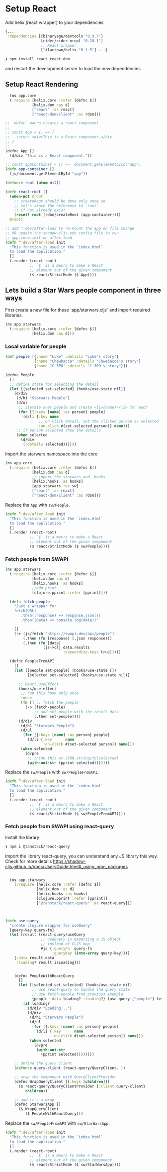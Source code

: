 * Setup React

Add helix (react wrapper) to  your dependencies

#+begin_src clojure
  {...
   :dependencies [[binaryage/devtools "0.9.7"]
                  [cider/cider-nrepl "0.28.1"]
                  ;; React wrapper
                  [lilactown/helix "0.1.5"] ...}
#+end_src

#+begin_src bash
❯ npm install react react-dom
#+end_src

and restart the development server to load the new dependencies

** Setup React Rendering

#+begin_src clojure
    (ns app.core
    (:require [helix.core :refer [defnc $]]
              [helix.dom :as d]
              ["react" :as react]
              ["react-dom/client" :as rdom]))

  ;; `defnc` macro creates a react component
  ;;
  ;; const App = () => {
  ;;   return <div>This is a React component.</div
  ;; }
  ;;
  (defnc App []
    (d/div "This is a React component."))

  ;; const appContainer = () =>  document.getElementbyId("app")
  (defn app-container []
    (js/document.getElementById "app"))

  (defonce root (atom nil))

  (defn react-root []
    (when-not @root
      ;; createRoot should be done only once so
      ;; let's store the reference to `root`
      ;; if not already exist
      (reset! root (rdom/createRoot (app-container))))
    @root)

  ;; add ^:dev/after-load to re-mount the app on file change
  ;; OR update the shadow-cljs.edn config file to run
  ;; app.core.init on after-load
  (defn ^:dev/after-load init
    "This function is used in the `index.html`
    to load the application."
    []
    (.render (react-root)
             ;; `$` is a macro to make a React
             ;; element out of the given component
             ($ react/StrictMode ($ App))))
#+end_src

** Lets build a Star Wars people component in three ways

 First create a new file for these `app/starwars.cljs` and import required libraries.

#+begin_src clojure
(ns app.starwars
  (:require [helix.core :refer [defnc $]]
            [helix.dom :as d]))
#+end_src

*** Local variable for people

#+begin_src clojure
  (def people [{:name "Luke" :details "Luke's story"}
               {:name "Chewbacca" :details "Chwebacca's story"}
               {:name "C-3PO" :details "C-3PO's story"}])

  (defnc People
    []
    ;; define state for selecting the detail
    (let [[selected set-selected] (hooks/use-state nil)]
      (d/div
       (d/h1 "Starwars People")
       (d/ul
        ;; iterate over people and create <li>{name}</li> for each
        (for [{:keys [name] :as person} people]
          (d/li {:key name
                 ;; on click detail, set the clicked person as selected
                 :on-click #(set-selected person)} name)))
       ;; if person selected show the details
       (when selected
         (d/div
          (:details selected))))))
#+end_src

Import the starwars namespace into the core

#+begin_src clojure
  (ns app.core
    (:require [helix.core :refer [defnc $]]
              [helix.dom :as d]
              ;; import the starwars and  hooks
              [helix.hooks :as hooks]
              [app.starwars :as sw]
              ["react" :as react]
              ["react-dom/client" :as rdom]))
#+end_src

Replace the =App= with =sw/People=.

#+begin_src clojure
(defn ^:dev/after-load init
  "This function is used in the `index.html`
  to load the application."
  []
  (.render (react-root)
           ;; `$` is a macro to make a React
           ;; element out of the given component
           ($ react/StrictMode ($ sw/People))))
#+end_src

*** Fetch people from SWAPI

#+begin_src clojure
  (ns app.starwars
    (:require [helix.core :refer [defnc $]]
              [helix.dom :as d]
              [helix.hooks :as hooks]
              ;;add print 
              [clojure.pprint :refer [pprint]]))

    (defn fetch-people
      "Just a wrapper for
      fetch(URL)
         .then((response) => response.json())
         .then((data) => console.log(data))"

      []
      (-> (js/fetch "https://swapi.dev/api/people")
          (.then (fn [response] (.json response)))
          (.then (fn [data]
                   (js->clj data.results
                            :keywordize-keys true)))))

    (defnc PeopleFromAPI
      []
      (let [[people set-people] (hooks/use-state [])
            [selected set-selected] (hooks/use-state nil)]

        ;; React.useEffect
        (hooks/use-effect
         ;; run this hook only once
         :once
         (fn [] ;; fetch the people
           (-> (fetch-people)
               ;; and set-people with the result data
               (.then set-people))))
        (d/div
         (d/h1 "Starwars People")
         (d/ul
          (for [{:keys [name] :as person} people]
            (d/li {:key      name
                   :on-click #(set-selected person)} name)))
         (when selected
           (d/pre
            ;; think this as JSON.stringify(selected)
            (with-out-str (pprint selected)))))))
#+end_src

Replace the =sw/People= with =sw/PeopleFromAPI=.

#+begin_src clojure
(defn ^:dev/after-load init
  "This function is used in the `index.html`
  to load the application."
  []
  (.render (react-root)
           ;; `$` is a macro to make a React
           ;; element out of the given component
           ($ react/StrictMode ($ sw/PeopleFromAPI))))
#+end_src

*** Fetch people from SWAPI using react-query


Install the library

#+begin_src bash
❯ npm i @tanstack/react-query
#+end_src

Import the library react-query, you can understand any JS library this way. Check for more details
https://shadow-cljs.github.io/docs/UsersGuide.html#_using_npm_packages

#+begin_src clojure

    (ns app.starwars
      (:require [helix.core :refer [defnc $]]
                [helix.dom :as d]
                [helix.hooks :as hooks]
                [clojure.pprint :refer [pprint]]
                ["@tanstack/react-query" :as react-query]))



  (defn use-query
    "create clojure wrapper for useQuery"
    [query-key query-fn]
    (let [result (react-query/useQuery
                  ;; useQuery is expecting a JS object
                  ;; instead of CLJS map
                  #js {:queryFn  query-fn
                       :queryKey (into-array query-key)})]
      {:data result.data
       :loading? result.isLoading}))


      (defnc PeopleWithReactQuery
        []
        (let [[selected set-selected] (hooks/use-state nil)
              ;; use react-query to handle the query state
              ;; use fetch-people from previous example
              {people :data loading? :loading?} (use-query ["people"] fetch-people)]
          (if loading?
            (d/div "Loading...")
            (d/div
             (d/h1 "Starwars People")
             (d/ul
              (for [{:keys [name] :as person} people]
                (d/li {:key      name
                       :on-click #(set-selected person)} name)))
             (when selected
               (d/pre
                (with-out-str
                  (pprint selected))))))))

      ;; define the query client
      (defonce query-client (react-query/QueryClient. ))

      ;; wrap the component with QueryClientProvider
      (defnc WrapQueryClient [{:keys [children]}]
        ($ react-query/QueryClientProvider {:client query-client}
           children))

      ;; and it's a wrap
      (defnc StarwarsApp []
        ($ WrapQueryClient
           ($ PeopleWithReactQuery)))
#+end_src

Replace the =sw/PeopleFromAPI= with =sw/StarWarsApp=.

#+begin_src clojure
(defn ^:dev/after-load init
  "This function is used in the `index.html`
  to load the application."
  []
  (.render (react-root)
           ;; `$` is a macro to make a React
           ;; element out of the given component
           ($ react/StrictMode ($ sw/StarWarsApp))))
#+end_src

